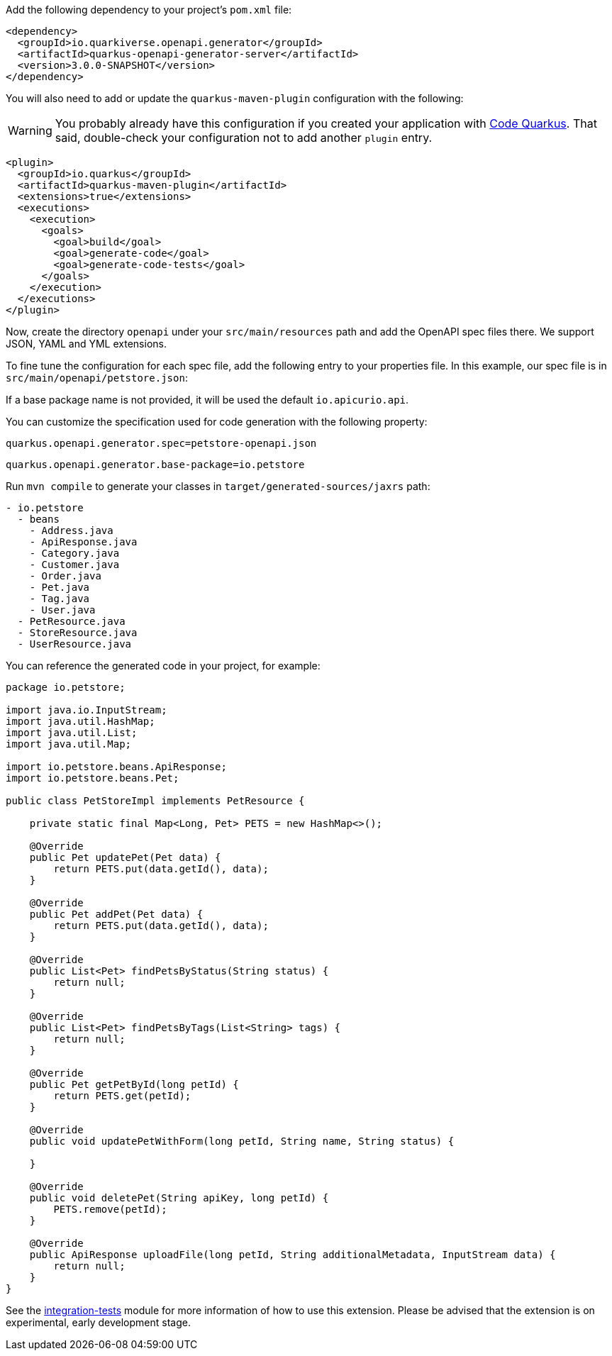 
Add the following dependency to your project's `pom.xml` file:

[source,xml]
----
<dependency>
  <groupId>io.quarkiverse.openapi.generator</groupId>
  <artifactId>quarkus-openapi-generator-server</artifactId>
  <version>3.0.0-SNAPSHOT</version>
</dependency>
----

You will also need to add or update the `quarkus-maven-plugin` configuration with the following:

WARNING: You probably already have this configuration if you created your application with https://code.quarkus.io/[Code Quarkus]. That said, double-check your configuration not to add another `plugin` entry.

[source,xml]
----
<plugin>
  <groupId>io.quarkus</groupId>
  <artifactId>quarkus-maven-plugin</artifactId>
  <extensions>true</extensions>
  <executions>
    <execution>
      <goals>
        <goal>build</goal>
        <goal>generate-code</goal>
        <goal>generate-code-tests</goal>
      </goals>
    </execution>
  </executions>
</plugin>
----

Now, create the directory `openapi` under your `src/main/resources` path and add the OpenAPI spec files there. We support JSON, YAML and YML extensions.

To fine tune the configuration for each spec file, add the following entry to your properties file. In this example, our spec file is in `src/main/openapi/petstore.json`:

If a base package name is not provided, it will be used the default `io.apicurio.api`.

You can customize the specification used for code generation with the following property:

[source,properties]
----
quarkus.openapi.generator.spec=petstore-openapi.json
----

[source,properties]
----
quarkus.openapi.generator.base-package=io.petstore
----

Run `mvn compile` to generate your classes in `target/generated-sources/jaxrs` path:

[source]
----
- io.petstore
  - beans
    - Address.java
    - ApiResponse.java
    - Category.java
    - Customer.java
    - Order.java
    - Pet.java
    - Tag.java
    - User.java
  - PetResource.java
  - StoreResource.java
  - UserResource.java

----

You can reference the generated code in your project, for example:

[source, java]
----
package io.petstore;

import java.io.InputStream;
import java.util.HashMap;
import java.util.List;
import java.util.Map;

import io.petstore.beans.ApiResponse;
import io.petstore.beans.Pet;

public class PetStoreImpl implements PetResource {

    private static final Map<Long, Pet> PETS = new HashMap<>();

    @Override
    public Pet updatePet(Pet data) {
        return PETS.put(data.getId(), data);
    }

    @Override
    public Pet addPet(Pet data) {
        return PETS.put(data.getId(), data);
    }

    @Override
    public List<Pet> findPetsByStatus(String status) {
        return null;
    }

    @Override
    public List<Pet> findPetsByTags(List<String> tags) {
        return null;
    }

    @Override
    public Pet getPetById(long petId) {
        return PETS.get(petId);
    }

    @Override
    public void updatePetWithForm(long petId, String name, String status) {

    }

    @Override
    public void deletePet(String apiKey, long petId) {
        PETS.remove(petId);
    }

    @Override
    public ApiResponse uploadFile(long petId, String additionalMetadata, InputStream data) {
        return null;
    }
}
----

See the https://github.com/quarkiverse/quarkus-openapi-generator/tree/main/server/integration-tests[integration-tests] module for more information of how to use this extension. Please be advised that the extension is on experimental, early development stage.